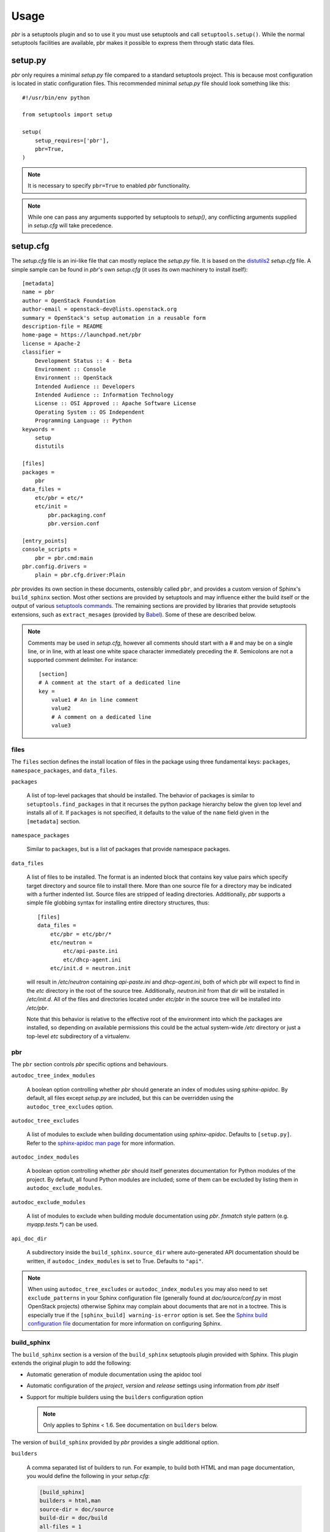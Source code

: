 =======
 Usage
=======

`pbr` is a setuptools plugin and so to use it you must use setuptools and call
``setuptools.setup()``. While the normal setuptools facilities are available,
pbr makes it possible to express them through static data files.

.. _setup_py:

setup.py
--------

`pbr` only requires a minimal `setup.py` file compared to a standard setuptools
project. This is because most configuration is located in static configuration
files. This recommended minimal `setup.py` file should look something like this::

    #!/usr/bin/env python

    from setuptools import setup

    setup(
        setup_requires=['pbr'],
        pbr=True,
    )

.. note::

   It is necessary to specify ``pbr=True`` to enabled `pbr` functionality.

.. note::

   While one can pass any arguments supported by setuptools to `setup()`,
   any conflicting arguments supplied in `setup.cfg` will take precedence.

setup.cfg
---------

The `setup.cfg` file is an ini-like file that can mostly replace the `setup.py`
file. It is based on the distutils2_ `setup.cfg` file. A simple sample can be
found in `pbr`'s own `setup.cfg` (it uses its own machinery to install
itself):

.. _distutils2: http://alexis.notmyidea.org/distutils2/setupcfg.html

::

    [metadata]
    name = pbr
    author = OpenStack Foundation
    author-email = openstack-dev@lists.openstack.org
    summary = OpenStack's setup automation in a reusable form
    description-file = README
    home-page = https://launchpad.net/pbr
    license = Apache-2
    classifier =
        Development Status :: 4 - Beta
        Environment :: Console
        Environment :: OpenStack
        Intended Audience :: Developers
        Intended Audience :: Information Technology
        License :: OSI Approved :: Apache Software License
        Operating System :: OS Independent
        Programming Language :: Python
    keywords =
        setup
        distutils

    [files]
    packages =
        pbr
    data_files =
        etc/pbr = etc/*
        etc/init =
            pbr.packaging.conf
            pbr.version.conf

    [entry_points]
    console_scripts =
        pbr = pbr.cmd:main
    pbr.config.drivers =
        plain = pbr.cfg.driver:Plain

`pbr` provides its own section in these documents, ostensibly called ``pbr``,
and provides a custom version of Sphinx's ``build_sphinx`` section. Most other
sections are provided by setuptools and may influence either the build itself
or the output of various `setuptools commands`_. The remaining sections are
provided by libraries that provide setuptools extensions, such as
``extract_mesages`` (provided by Babel_). Some of these are described below.

.. _setuptools commands: https://setuptools.readthedocs.io/en/latest/setuptools.html#command-reference
.. _Babel: http://babel.pocoo.org/en/latest/setup.html
.. _setuptools: http://www.sphinx-doc.org/en/stable/setuptools.html

.. note::

   Comments may be used in `setup.cfg`, however all comments should start with
   a `#` and may be on a single line, or in line, with at least one white space
   character immediately preceding the `#`. Semicolons are not a supported
   comment delimiter. For instance::

       [section]
       # A comment at the start of a dedicated line
       key =
           value1 # An in line comment
           value2
           # A comment on a dedicated line
           value3

files
~~~~~

The ``files`` section defines the install location of files in the package
using three fundamental keys: ``packages``, ``namespace_packages``, and
``data_files``.

``packages``

  A list of top-level packages that should be installed. The behavior of
  packages is similar to ``setuptools.find_packages`` in that it recurses the
  python package hierarchy below the given top level and installs all of it. If
  ``packages`` is not specified, it defaults to the value of the ``name`` field
  given in the ``[metadata]`` section.

``namespace_packages``

  Similar to ``packages``, but is a list of packages that provide namespace
  packages.

``data_files``

  A list of files to be installed. The format is an indented block that
  contains key value pairs which specify target directory and source file to
  install there. More than one source file for a directory may be indicated
  with a further indented list. Source files are stripped of leading
  directories.  Additionally, `pbr` supports a simple file globbing syntax for
  installing entire directory structures, thus::

   [files]
   data_files =
       etc/pbr = etc/pbr/*
       etc/neutron =
           etc/api-paste.ini
           etc/dhcp-agent.ini
       etc/init.d = neutron.init

  will result in `/etc/neutron` containing `api-paste.ini` and `dhcp-agent.ini`,
  both of which pbr will expect to find in the `etc` directory in the root of
  the source tree. Additionally, `neutron.init` from that dir will be installed
  in `/etc/init.d`. All of the files and directories located under `etc/pbr` in
  the source tree will be installed into `/etc/pbr`.

  Note that this behavior is relative to the effective root of the environment
  into which the packages are installed, so depending on available permissions
  this could be the actual system-wide `/etc` directory or just a top-level
  `etc` subdirectory of a virtualenv.

.. _pbr-setup-cfg:

pbr
~~~

The ``pbr`` section controls `pbr` specific options and behaviours.

``autodoc_tree_index_modules``

  A boolean option controlling whether `pbr` should generate an index of
  modules using `sphinx-apidoc`. By default, all files except `setup.py` are
  included, but this can be overridden using the ``autodoc_tree_excludes``
  option.

``autodoc_tree_excludes``

  A list of modules to exclude when building documentation using
  `sphinx-apidoc`. Defaults to ``[setup.py]``. Refer to the
  `sphinx-apidoc man page`_ for more information.

.. _sphinx-apidoc man page: http://sphinx-doc.org/man/sphinx-apidoc.html

``autodoc_index_modules``

  A boolean option controlling whether `pbr` should itself generates
  documentation for Python modules of the project. By default, all found Python
  modules are included; some of them can be excluded by listing them in
  ``autodoc_exclude_modules``.

``autodoc_exclude_modules``

  A list of modules to exclude when building module documentation using `pbr`.
  `fnmatch` style pattern (e.g. `myapp.tests.*`) can be used.

``api_doc_dir``

  A subdirectory inside the ``build_sphinx.source_dir`` where
  auto-generated API documentation should be written, if
  ``autodoc_index_modules`` is set to True. Defaults to ``"api"``.

.. note::

   When using ``autodoc_tree_excludes`` or ``autodoc_index_modules`` you may
   also need to set ``exclude_patterns`` in your Sphinx configuration file
   (generally found at `doc/source/conf.py` in most OpenStack projects)
   otherwise Sphinx may complain about documents that are not in a toctree.
   This is especially true if the ``[sphinx_build] warning-is-error`` option is
   set. See the `Sphinx build configuration file`_ documentation for more
   information on configuring Sphinx.

.. _Sphinx build configuration file: http://sphinx-doc.org/config.html

.. versionchanged:: 2.0

   The ``pbr`` section used to take a ``warnerrors`` option that would enable
   the ``-W`` (Turn warnings into errors.) option when building Sphinx. This
   feature was broken in 1.10 and was removed in pbr 2.0 in favour of the
   ``[build_sphinx] warning-is-error`` provided in Sphinx 1.5+.

build_sphinx
~~~~~~~~~~~~

The ``build_sphinx`` section is a version of the ``build_sphinx`` setuptools
plugin provided with Sphinx. This plugin extends the original plugin to add the
following:

- Automatic generation of module documentation using the apidoc tool

- Automatic configuration of the `project`, `version` and `release` settings
  using information from `pbr` itself

- Support for multiple builders using the ``builders`` configuration option

  .. note::

     Only applies to Sphinx < 1.6. See documentation on ``builders`` below.

The version of ``build_sphinx`` provided by `pbr` provides a single additional
option.

``builders``

  A comma separated list of builders to run. For example, to build both HTML
  and man page documentation, you would define the following in your
  `setup.cfg`:

  .. code-block:: ini

      [build_sphinx]
      builders = html,man
      source-dir = doc/source
      build-dir = doc/build
      all-files = 1
      warning-is-error = 1

  .. deprecated:: 3.2.0

     Sphinx 1.6+ adds support for specifying multiple builders in the default
     ``builder`` option. You should use this option instead. Refer to the
     `Sphinx documentation`_ for more information.

For information on the remaining options, refer to the `Sphinx
documentation`_. In addition, the ``autodoc_index_modules``,
``autodoc_tree_index_modules``, ``autodoc_exclude_modules`` and
``autodoc_tree_excludes`` options in the ``pbr`` section will affect the output
of the automatic module documentation generation.

.. versionchanged:: 3.0

   The ``build_sphinx`` plugin used to default to building both HTML and man
   page output. This is no longer the case, and you should explicitly set
   ``builders`` to ``html man`` if you wish to retain this behavior.

.. _Sphinx documentation: http://www.sphinx-doc.org/en/stable/setuptools.html

entry_points
~~~~~~~~~~~~

The ``entry_points`` section defines entry points for generated console scripts
and python libraries. This is actually provided by setuptools_ but is
documented here owing to its importance.

The general syntax of specifying entry points is a top level name indicating
the entry point group name, followed by one or more key value pairs naming
the entry point to be installed. For instance::

    [entry_points]
    console_scripts =
        pbr = pbr.cmd:main
    pbr.config.drivers =
        plain = pbr.cfg.driver:Plain
        fancy = pbr.cfg.driver:Fancy

Will cause a console script called `pbr` to be installed that executes the
`main` function found in `pbr.cmd`. Additionally, two entry points will be
installed for `pbr.config.drivers`, one called `plain` which maps to the
`Plain` class in `pbr.cfg.driver` and one called `fancy` which maps to the
`Fancy` class in `pbr.cfg.driver`.

Requirements
------------

Requirement files should be given one of the below names. This order is also
the order that the requirements are tried in (where `N` is the Python major
version number used to install the package):

* requirements-pyN.txt
* tools/pip-requires-py3
* requirements.txt
* tools/pip-requires

Only the first file found is used to install the list of packages it contains.

.. note::

   The 'requirements-pyN.txt' file is deprecated - 'requirements.txt' should
   be universal. You can use `Environment markers`_ for this purpose.

.. _extra-requirements:

Extra requirements
~~~~~~~~~~~~~~~~~~

Groups of optional dependencies, or `"extra" requirements`_, can be described
in your `setup.cfg`, rather than needing to be added to `setup.py`. An example
(which also demonstrates the use of environment markers) is shown below.

.. _"extra" requirements:
 https://www.python.org/dev/peps/pep-0426/#extras-optional-dependencies

Environment markers
~~~~~~~~~~~~~~~~~~~

Environment markers are `conditional dependencies`_ which can be added to the
requirements (or to a group of extra requirements) automatically, depending
on the environment the installer is running in. They can be added to
requirements in the requirements file, or to extras defined in `setup.cfg`,
but the format is slightly different for each.

.. _conditional dependencies:
 https://www.python.org/dev/peps/pep-0426/#environment-markers

For ``requirements.txt``::

    argparse; python_version=='2.6'

This will result in the package depending on ``argparse`` only if it's being
installed into Python 2.6

For extras specified in `setup.cfg`, add an ``extras`` section. For instance,
to create two groups of extra requirements with additional constraints on the
environment, you can use::

    [extras]
    security =
        aleph
        bet:python_version=='3.2'
        gimel:python_version=='2.7'
    testing =
        quux:python_version=='2.7'


Testing
-------

`pbr` overrides the ``setuptools`` hook ``test`` (i.e. ``setup.py test``). The
following sequence is followed:

#. If a ``.testr.conf`` file exists and `testrepository
   <https://pypi.python.org/pypi/testrepository>`__ is installed, `pbr`
   will use it as the test runner.  See the ``testr`` documentation
   for more details.

   .. note::

     This is separate to ``setup.py testr`` (note the extra ``r``) which
     is provided directly by the ``testrepository`` package.  Be careful
     as there is some overlap of command arguments.

#. Although deprecated, if ``[nosetests]`` is defined in ``setup.cfg``
   and `nose <http://nose.readthedocs.io/en/latest/>`__ is installed,
   the ``nose`` runner will be used.

#. In other cases no override will be installed and the ``test``
   command will revert to `setuptools
   <http://setuptools.readthedocs.io/en/latest/setuptools.html#test-build-package-and-run-a-unittest-suite>`__.

A typical usage would be in ``tox.ini`` such as::

  [tox]
  minversion = 2.0
  skipsdist = True
  envlist = py33,py34,py35,py26,py27,pypy,pep8,docs

  [testenv]
  usedevelop = True
  setenv =
    VIRTUAL_ENV={envdir}
    CLIENT_NAME=pbr
  deps = .
       -r{toxinidir}/test-requirements.txt
  commands =
    python setup.py test --testr-args='{posargs}'

The argument ``--coverage`` will set ``PYTHON`` to ``coverage run`` to
produce a coverage report.  ``--coverage-package-name`` can be used to
modify or narrow the packages traced.

.. _d2to1: https://pypi.python.org/pypi/d2to1
.. _PEP 426: http://legacy.python.org/dev/peps/pep-0426/
.. _OpenStack: https://www.openstack.org/
